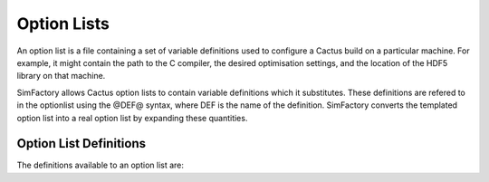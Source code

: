 
Option Lists
============

An option list is a file containing a set of variable definitions used
to configure a Cactus build on a particular machine.  For example, it
might contain the path to the C compiler, the desired optimisation
settings, and the location of the HDF5 library on that machine.

.. todo:: Include link to description of option lists on cactuscode.org

SimFactory allows Cactus option lists to contain variable definitions
which it substitutes.  These definitions are refered to in the
optionlist using the @DEF@ syntax, where DEF is the name of the
definition.  SimFactory converts the templated option list into a real
option list by expanding these quantities.

Option List Definitions
-----------------------

The definitions available to an option list are:

.. todo:: Include automatically generated list of definitions and their documentation from the code

.. todo:: Include guidelines for writing option lists for use with SimFactory
